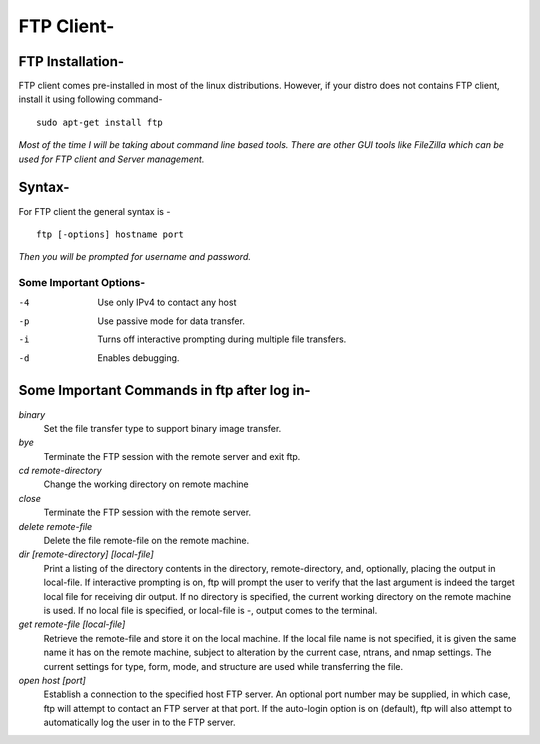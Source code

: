 ============
FTP Client-
============

FTP Installation-
=================

FTP client comes pre-installed in most of the linux distributions. However, if your distro does not contains FTP client, install it using following command-

::

	sudo apt-get install ftp

*Most of the time I will be taking about command line based tools. There are other GUI tools like FileZilla which can be used for FTP client and Server management.*

Syntax-
=======

For FTP client the general syntax is -

::

	ftp [-options] hostname port

*Then you will be prompted for username and password.*

Some Important Options-
-----------------------

-4 	 Use only IPv4 to contact any host
-p 	 Use passive mode for data transfer.
-i	 Turns off interactive prompting during multiple file transfers.
-d 	 Enables debugging.


Some Important Commands in ftp after log in-
============================================

*binary*
				Set the file transfer type to support binary image transfer.

*bye*	
				Terminate the FTP session with the remote server and exit ftp.

*cd remote-directory*
				Change the working directory on remote machine

*close*	
				Terminate the FTP session with the remote server.

*delete remote-file*
				Delete the file remote-file on the remote machine.

*dir [remote-directory] [local-file]*
				Print a listing of the directory contents in the directory, remote-directory, and, optionally, placing the output in local-file. If interactive prompting is on, ftp will prompt the user to verify that the last argument is indeed the target local file for receiving dir output.  If no directory is specified, the current working directory on the remote machine is used.  If no local file is specified, or local-file is -, output comes to the terminal.
		
*get remote-file [local-file]*
				Retrieve the remote-file and store it on the local machine. If the local file name is not specified, it is given the same name it has on the remote machine, subject to alteration by the current case, ntrans, and nmap settings.  The current settings for type, form, mode, and structure are used while transferring the file.

*open host [port]*
				Establish a connection to the specified host FTP server.  An optional port number may be supplied, in which case, ftp will attempt to contact an FTP server at that port.  If the auto-login option is on (default), ftp will also attempt to automatically log the user in to the FTP server. 

